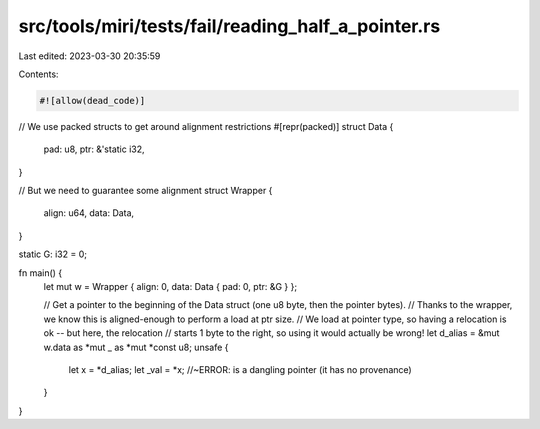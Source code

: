src/tools/miri/tests/fail/reading_half_a_pointer.rs
===================================================

Last edited: 2023-03-30 20:35:59

Contents:

.. code-block:: rs

    #![allow(dead_code)]

// We use packed structs to get around alignment restrictions
#[repr(packed)]
struct Data {
    pad: u8,
    ptr: &'static i32,
}

// But we need to guarantee some alignment
struct Wrapper {
    align: u64,
    data: Data,
}

static G: i32 = 0;

fn main() {
    let mut w = Wrapper { align: 0, data: Data { pad: 0, ptr: &G } };

    // Get a pointer to the beginning of the Data struct (one u8 byte, then the pointer bytes).
    // Thanks to the wrapper, we know this is aligned-enough to perform a load at ptr size.
    // We load at pointer type, so having a relocation is ok -- but here, the relocation
    // starts 1 byte to the right, so using it would actually be wrong!
    let d_alias = &mut w.data as *mut _ as *mut *const u8;
    unsafe {
        let x = *d_alias;
        let _val = *x; //~ERROR: is a dangling pointer (it has no provenance)
    }
}


